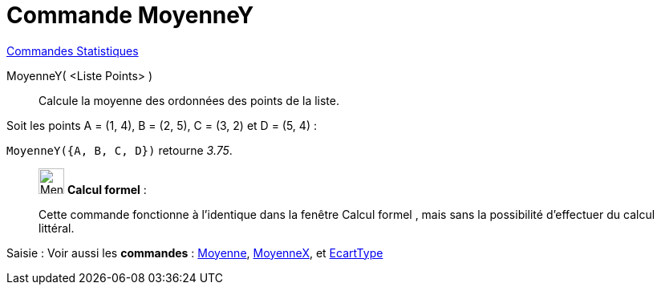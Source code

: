 = Commande MoyenneY
:page-en: commands/MeanY
ifdef::env-github[:imagesdir: /fr/modules/ROOT/assets/images]

xref:commands/Commandes_Statistiques.adoc[Commandes Statistiques]

MoyenneY( <Liste Points> )::
  Calcule la moyenne des ordonnées des points de la liste.

[EXAMPLE]
====

Soit les points A = (1, 4), B = (2, 5), C = (3, 2) et D = (5, 4) :

`++MoyenneY({A, B, C, D})++` retourne _3.75_.

====

____________________________________________________________

image:32px-Menu_view_cas.svg.png[Menu view cas.svg,width=32,height=32] *Calcul formel* :

Cette commande fonctionne à l'identique dans la fenêtre Calcul formel , mais sans la possibilité d'effectuer du calcul littéral.
____________________________________________________________

[.kcode]#Saisie :# Voir aussi les *commandes* : xref:/commands/Moyenne.adoc[Moyenne],
xref:/commands/MoyenneX.adoc[MoyenneX], et xref:/commands/EcartType.adoc[EcartType]
